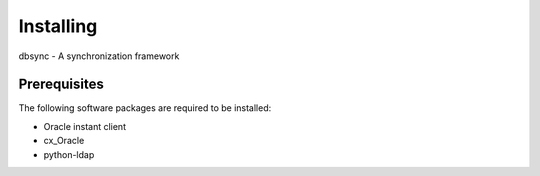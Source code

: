 
**********
Installing
**********

dbsync - A synchronization framework

Prerequisites
=============

The following software packages are required to be installed:

- Oracle instant client
- cx_Oracle
- python-ldap

